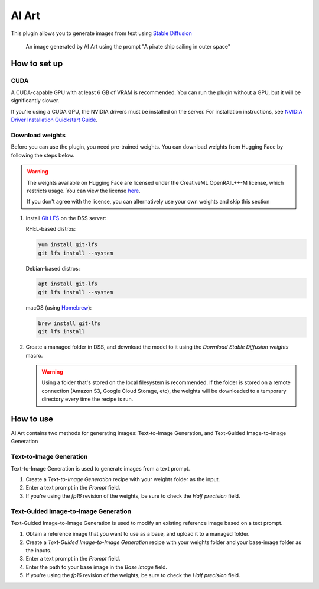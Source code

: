 AI Art
%%%%%%

This plugin allows you to generate images from text using
`Stable Diffusion <stable-diffusion-wiki_>`_

.. figure:: _static/pirate-ship.png
   :alt: A pirate ship sailing in outer space

   An image generated by AI Art using the prompt "A pirate ship sailing in outer
   space"

How to set up
=============

CUDA
----
A CUDA-capable GPU with at least 6 GB of VRAM is recommended.
You can run the plugin without a GPU, but it will be significantly slower.

If you're using a CUDA GPU, the NVIDIA drivers must be installed on the server.
For installation instructions, see
`NVIDIA Driver Installation Quickstart Guide <nvidia-install-guide_>`_.

Download weights
----------------
Before you can use the plugin, you need pre-trained weights. You can download
weights from Hugging Face by following the steps below.

.. warning::
   The weights available on Hugging Face are licensed under the CreativeML
   OpenRAIL++-M license, which restricts usage. You can view the license
   `here <stabilityai-license_>`_.

   If you don't agree with the license, you can alternatively use your own
   weights and skip this section

#.  Install `Git LFS <git-lfs_>`_ on the DSS server:

    RHEL-based distros:

    .. code-block:: bash

       yum install git-lfs
       git lfs install --system

    Debian-based distros:

    .. code-block:: bash

       apt install git-lfs
       git lfs install --system

    macOS (using `Homebrew <homebrew_>`_):

    .. code-block:: bash

       brew install git-lfs
       git lfs install

#.  Create a managed folder in DSS, and download the model to it using the
    *Download Stable Diffusion weights* macro.

    .. warning::
       Using a folder that's stored on the local filesystem is recommended. If
       the folder is stored on a remote connection (Amazon S3, Google Cloud
       Storage, etc), the weights will be downloaded to a temporary directory
       every time the recipe is run.

    .. image:: _static/instructions-macro-1.png
       :alt: Screenshot showing where to access the macro in the Flow

How to use
==========
AI Art contains two methods for generating images: Text-to-Image Generation, and
Text-Guided Image-to-Image Generation

Text-to-Image Generation
------------------------
Text-to-Image Generation is used to generate images from a text prompt.

.. image:: _static/text-to-image.png
   :alt: Diagram showing how Text-to-Image Generation works

.. image:: _static/instructions-text-to-image-1.png
   :alt: Screenshot showing what the Flow looks like when using the recipe

#.  Create a *Text-to-Image Generation* recipe with your weights folder as the
    input.

#.  Enter a text prompt in the *Prompt* field.

#.  If you're using the *fp16* revision of the weights, be sure to check the
    *Half precision* field.

.. image:: _static/instructions-text-to-image-2.png
   :alt: Screenshot of the recipe settings

Text-Guided Image-to-Image Generation
-------------------------------------
Text-Guided Image-to-Image Generation is used to modify an existing reference
image based on a text prompt.

.. image:: _static/text-guided-image-to-image.png
   :alt: Diagram showing how Text-Guided Image-to-Image Generation works

.. image:: _static/instructions-text-guided-image-to-image-1.png
   :alt: Screenshot showing what the Flow looks like when using the recipe

#.  Obtain a reference image that you want to use as a base, and upload it to a
    managed folder.

#.  Create a *Text-Guided Image-to-Image Generation* recipe with your weights
    folder and your base-image folder as the inputs.

#.  Enter a text prompt in the *Prompt* field.

#.  Enter the path to your base image in the *Base image* field.

#.  If you're using the *fp16* revision of the weights, be sure to check the
    *Half precision* field.

.. image:: _static/instructions-text-guided-image-to-image-2.png
   :alt: Screenshot of the recipe settings

.. _stabilityai-license: https://huggingface.co/stabilityai/stable-diffusion-2/raw/main/LICENSE-MODEL
.. _git-lfs: https://git-lfs.github.com/
.. _stable-diffusion-wiki: https://en.wikipedia.org/wiki/Stable_Diffusion
.. _homebrew: https://brew.sh/
.. _nvidia-install-guide: https://docs.nvidia.com/datacenter/tesla/tesla-installation-notes/index.html
